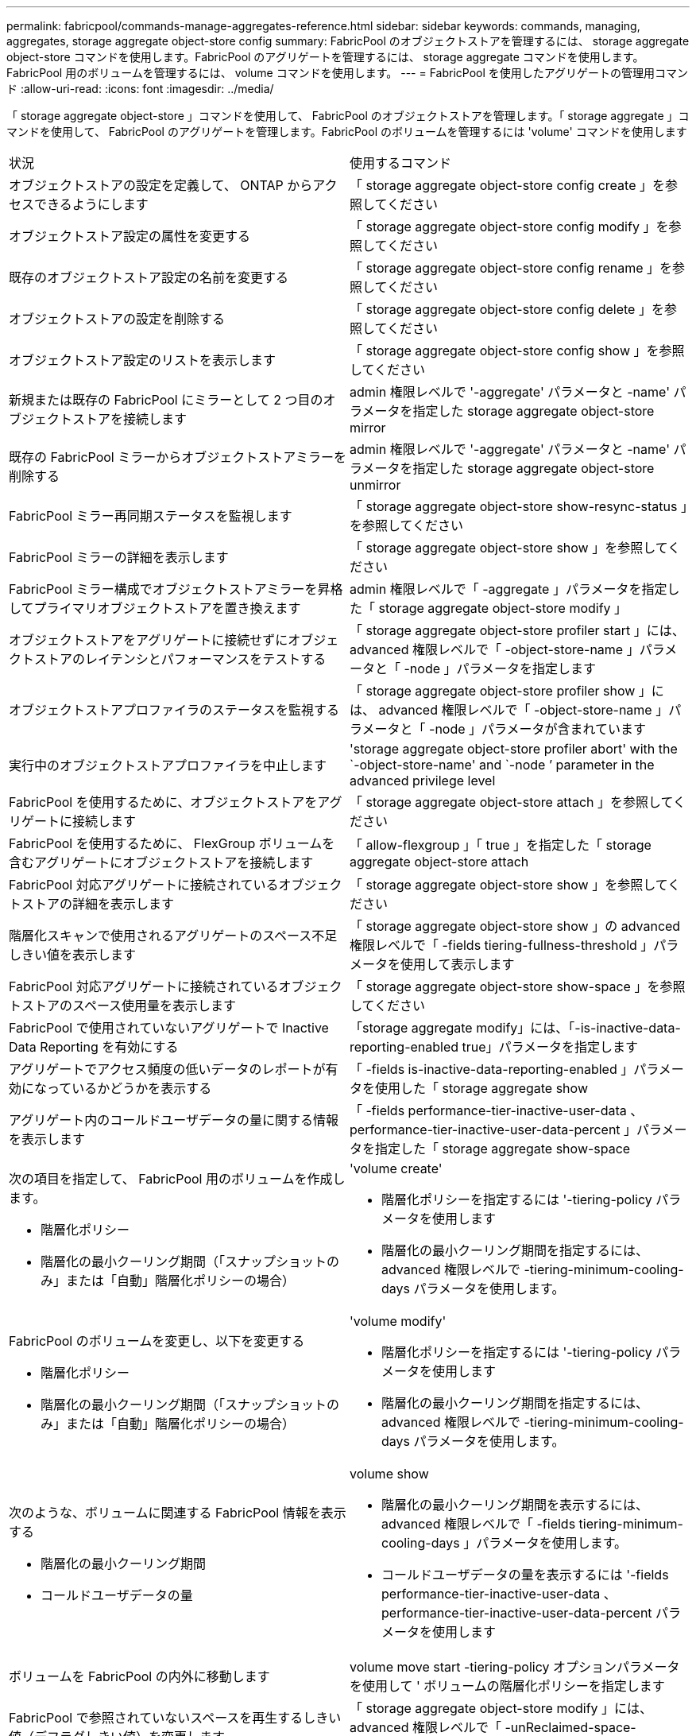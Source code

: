 ---
permalink: fabricpool/commands-manage-aggregates-reference.html 
sidebar: sidebar 
keywords: commands, managing, aggregates, storage aggregate object-store config 
summary: FabricPool のオブジェクトストアを管理するには、 storage aggregate object-store コマンドを使用します。FabricPool のアグリゲートを管理するには、 storage aggregate コマンドを使用します。FabricPool 用のボリュームを管理するには、 volume コマンドを使用します。 
---
= FabricPool を使用したアグリゲートの管理用コマンド
:allow-uri-read: 
:icons: font
:imagesdir: ../media/


[role="lead"]
「 storage aggregate object-store 」コマンドを使用して、 FabricPool のオブジェクトストアを管理します。「 storage aggregate 」コマンドを使用して、 FabricPool のアグリゲートを管理します。FabricPool のボリュームを管理するには 'volume' コマンドを使用します

|===


| 状況 | 使用するコマンド 


 a| 
オブジェクトストアの設定を定義して、 ONTAP からアクセスできるようにします
 a| 
「 storage aggregate object-store config create 」を参照してください



 a| 
オブジェクトストア設定の属性を変更する
 a| 
「 storage aggregate object-store config modify 」を参照してください



 a| 
既存のオブジェクトストア設定の名前を変更する
 a| 
「 storage aggregate object-store config rename 」を参照してください



 a| 
オブジェクトストアの設定を削除する
 a| 
「 storage aggregate object-store config delete 」を参照してください



 a| 
オブジェクトストア設定のリストを表示します
 a| 
「 storage aggregate object-store config show 」を参照してください



 a| 
新規または既存の FabricPool にミラーとして 2 つ目のオブジェクトストアを接続します
 a| 
admin 権限レベルで '-aggregate' パラメータと -name' パラメータを指定した storage aggregate object-store mirror



 a| 
既存の FabricPool ミラーからオブジェクトストアミラーを削除する
 a| 
admin 権限レベルで '-aggregate' パラメータと -name' パラメータを指定した storage aggregate object-store unmirror



 a| 
FabricPool ミラー再同期ステータスを監視します
 a| 
「 storage aggregate object-store show-resync-status 」を参照してください



 a| 
FabricPool ミラーの詳細を表示します
 a| 
「 storage aggregate object-store show 」を参照してください



 a| 
FabricPool ミラー構成でオブジェクトストアミラーを昇格してプライマリオブジェクトストアを置き換えます
 a| 
admin 権限レベルで「 -aggregate 」パラメータを指定した「 storage aggregate object-store modify 」



 a| 
オブジェクトストアをアグリゲートに接続せずにオブジェクトストアのレイテンシとパフォーマンスをテストする
 a| 
「 storage aggregate object-store profiler start 」には、 advanced 権限レベルで「 -object-store-name 」パラメータと「 -node 」パラメータを指定します



 a| 
オブジェクトストアプロファイラのステータスを監視する
 a| 
「 storage aggregate object-store profiler show 」には、 advanced 権限レベルで「 -object-store-name 」パラメータと「 -node 」パラメータが含まれています



 a| 
実行中のオブジェクトストアプロファイラを中止します
 a| 
'storage aggregate object-store profiler abort' with the `-object-store-name' and `-node ’ parameter in the advanced privilege level



 a| 
FabricPool を使用するために、オブジェクトストアをアグリゲートに接続します
 a| 
「 storage aggregate object-store attach 」を参照してください



 a| 
FabricPool を使用するために、 FlexGroup ボリュームを含むアグリゲートにオブジェクトストアを接続します
 a| 
「 allow-flexgroup 」「 true 」を指定した「 storage aggregate object-store attach



 a| 
FabricPool 対応アグリゲートに接続されているオブジェクトストアの詳細を表示します
 a| 
「 storage aggregate object-store show 」を参照してください



 a| 
階層化スキャンで使用されるアグリゲートのスペース不足しきい値を表示します
 a| 
「 storage aggregate object-store show 」の advanced 権限レベルで「 -fields tiering-fullness-threshold 」パラメータを使用して表示します



 a| 
FabricPool 対応アグリゲートに接続されているオブジェクトストアのスペース使用量を表示します
 a| 
「 storage aggregate object-store show-space 」を参照してください



 a| 
FabricPool で使用されていないアグリゲートで Inactive Data Reporting を有効にする
 a| 
「storage aggregate modify」には、「-is-inactive-data-reporting-enabled true」パラメータを指定します



 a| 
アグリゲートでアクセス頻度の低いデータのレポートが有効になっているかどうかを表示する
 a| 
「 -fields is-inactive-data-reporting-enabled 」パラメータを使用した「 storage aggregate show



 a| 
アグリゲート内のコールドユーザデータの量に関する情報を表示します
 a| 
「 -fields performance-tier-inactive-user-data 、 performance-tier-inactive-user-data-percent 」パラメータを指定した「 storage aggregate show-space



 a| 
次の項目を指定して、 FabricPool 用のボリュームを作成します。

* 階層化ポリシー
* 階層化の最小クーリング期間（「スナップショットのみ」または「自動」階層化ポリシーの場合）

 a| 
'volume create'

* 階層化ポリシーを指定するには '-tiering-policy パラメータを使用します
* 階層化の最小クーリング期間を指定するには、 advanced 権限レベルで -tiering-minimum-cooling-days パラメータを使用します。




 a| 
FabricPool のボリュームを変更し、以下を変更する

* 階層化ポリシー
* 階層化の最小クーリング期間（「スナップショットのみ」または「自動」階層化ポリシーの場合）

 a| 
'volume modify'

* 階層化ポリシーを指定するには '-tiering-policy パラメータを使用します
* 階層化の最小クーリング期間を指定するには、 advanced 権限レベルで -tiering-minimum-cooling-days パラメータを使用します。




 a| 
次のような、ボリュームに関連する FabricPool 情報を表示する

* 階層化の最小クーリング期間
* コールドユーザデータの量

 a| 
volume show

* 階層化の最小クーリング期間を表示するには、 advanced 権限レベルで「 -fields tiering-minimum-cooling-days 」パラメータを使用します。
* コールドユーザデータの量を表示するには '-fields performance-tier-inactive-user-data 、 performance-tier-inactive-user-data-percent パラメータを使用します




 a| 
ボリュームを FabricPool の内外に移動します
 a| 
volume move start -tiering-policy オプションパラメータを使用して ' ボリュームの階層化ポリシーを指定します



 a| 
FabricPool で参照されていないスペースを再生するしきい値（デフラグしきい値）を変更します
 a| 
「 storage aggregate object-store modify 」には、 advanced 権限レベルで「 -unReclaimed-space-threshold 」パラメータを指定しています



 a| 
階層化スキャンで FabricPool のデータ階層化を開始する前に、アグリゲートの使用率のしきい値を変更します

FabricPool は、ローカル階層の容量が 98% に達するまで、コールドデータをクラウド階層に階層化し続けます。
 a| 
「 storage aggregate object-store modify 」には、 advanced 権限レベルで -tiering-fullness-threshold パラメータを指定しています



 a| 
FabricPool で参照されていないスペースを再生するしきい値を表示します
 a| 
「 storage aggregate object-store show 」または「 storage aggregate object-store show-space 」コマンドに、 advanced 権限レベルで「 -unReclaimed-space-threshold 」パラメータを指定しました

|===